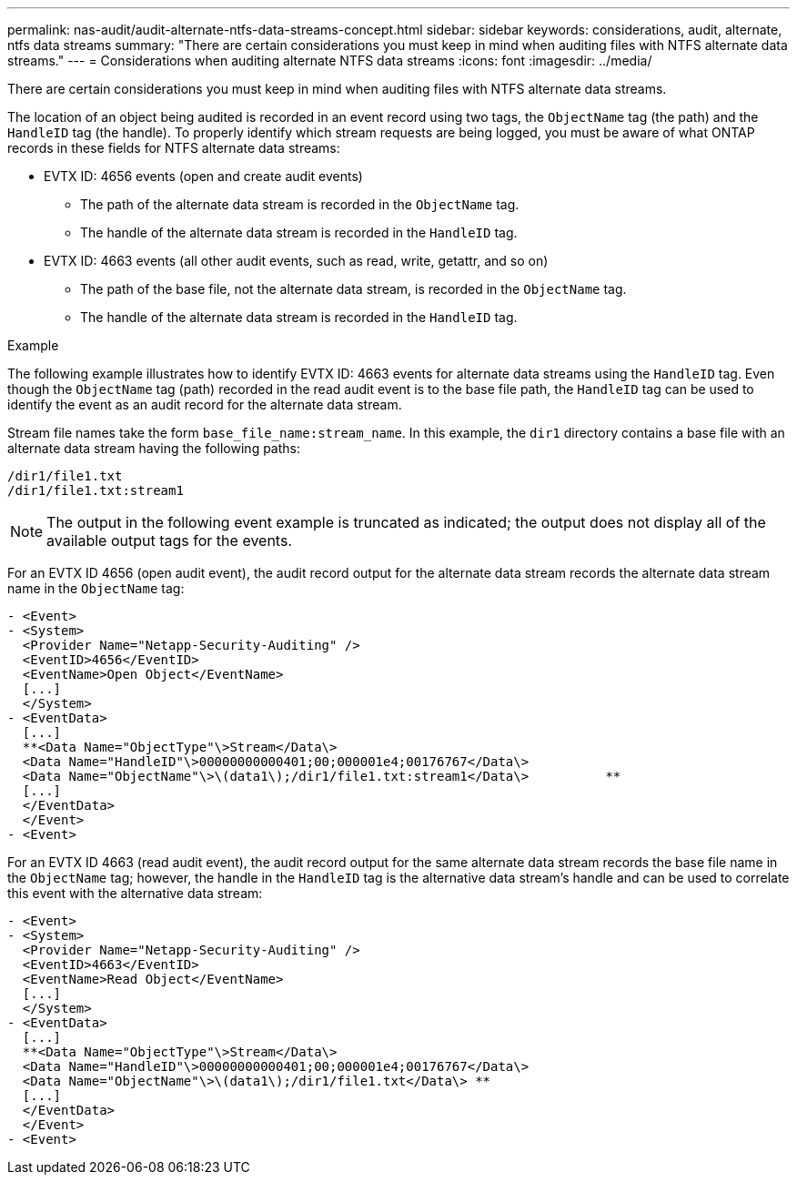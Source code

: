 ---
permalink: nas-audit/audit-alternate-ntfs-data-streams-concept.html
sidebar: sidebar
keywords: considerations, audit, alternate, ntfs data streams
summary: "There are certain considerations you must keep in mind when auditing files with NTFS alternate data streams."
---
= Considerations when auditing alternate NTFS data streams
:icons: font
:imagesdir: ../media/

[.lead]
There are certain considerations you must keep in mind when auditing files with NTFS alternate data streams.

The location of an object being audited is recorded in an event record using two tags, the `ObjectName` tag (the path) and the `HandleID` tag (the handle). To properly identify which stream requests are being logged, you must be aware of what ONTAP records in these fields for NTFS alternate data streams:

* EVTX ID: 4656 events (open and create audit events)
 ** The path of the alternate data stream is recorded in the `ObjectName` tag.
 ** The handle of the alternate data stream is recorded in the `HandleID` tag.
* EVTX ID: 4663 events (all other audit events, such as read, write, getattr, and so on)
 ** The path of the base file, not the alternate data stream, is recorded in the `ObjectName` tag.
 ** The handle of the alternate data stream is recorded in the `HandleID` tag.

.Example

The following example illustrates how to identify EVTX ID: 4663 events for alternate data streams using the `HandleID` tag. Even though the `ObjectName` tag (path) recorded in the read audit event is to the base file path, the `HandleID` tag can be used to identify the event as an audit record for the alternate data stream.

Stream file names take the form `base_file_name:stream_name`. In this example, the `dir1` directory contains a base file with an alternate data stream having the following paths:

----

/dir1/file1.txt
/dir1/file1.txt:stream1
----

[NOTE]
====
The output in the following event example is truncated as indicated; the output does not display all of the available output tags for the events.
====

For an EVTX ID 4656 (open audit event), the audit record output for the alternate data stream records the alternate data stream name in the `ObjectName` tag:

----

- <Event>
- <System>
  <Provider Name="Netapp-Security-Auditing" />
  <EventID>4656</EventID>
  <EventName>Open Object</EventName>
  [...]
  </System>
- <EventData>
  [...]
  **<Data Name="ObjectType"\>Stream</Data\>
  <Data Name="HandleID"\>00000000000401;00;000001e4;00176767</Data\>
  <Data Name="ObjectName"\>\(data1\);/dir1/file1.txt:stream1</Data\>          **
  [...]
  </EventData>
  </Event>
- <Event>
----

For an EVTX ID 4663 (read audit event), the audit record output for the same alternate data stream records the base file name in the `ObjectName` tag; however, the handle in the `HandleID` tag is the alternative data stream's handle and can be used to correlate this event with the alternative data stream:

----

- <Event>
- <System>
  <Provider Name="Netapp-Security-Auditing" />
  <EventID>4663</EventID>
  <EventName>Read Object</EventName>
  [...]
  </System>
- <EventData>
  [...]
  **<Data Name="ObjectType"\>Stream</Data\>
  <Data Name="HandleID"\>00000000000401;00;000001e4;00176767</Data\>
  <Data Name="ObjectName"\>\(data1\);/dir1/file1.txt</Data\> **
  [...]
  </EventData>
  </Event>
- <Event>
----
